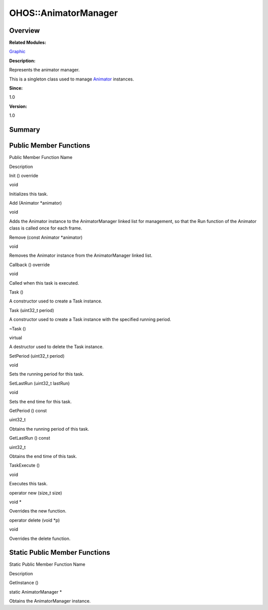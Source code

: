 OHOS::AnimatorManager
=====================

**Overview**\ 
--------------

**Related Modules:**

`Graphic <graphic.rst>`__

**Description:**

Represents the animator manager.

This is a singleton class used to manage `Animator <ohos-animator.rst>`__
instances.

**Since:**

1.0

**Version:**

1.0

**Summary**\ 
-------------

Public Member Functions
-----------------------

.. raw:: html

   <table>

.. raw:: html

   <thead align="left">

.. raw:: html

   <tr id="row770858527093533">

.. raw:: html

   <th class="cellrowborder" valign="top" width="50%" id="mcps1.1.3.1.1">

.. raw:: html

   <p id="p1724912350093533">

Public Member Function Name

.. raw:: html

   </p>

.. raw:: html

   </th>

.. raw:: html

   <th class="cellrowborder" valign="top" width="50%" id="mcps1.1.3.1.2">

.. raw:: html

   <p id="p211534954093533">

Description

.. raw:: html

   </p>

.. raw:: html

   </th>

.. raw:: html

   </tr>

.. raw:: html

   </thead>

.. raw:: html

   <tbody>

.. raw:: html

   <tr id="row954887438093533">

.. raw:: html

   <td class="cellrowborder" valign="top" width="50%" headers="mcps1.1.3.1.1 ">

.. raw:: html

   <p id="p1535420209093533">

Init () override

.. raw:: html

   </p>

.. raw:: html

   </td>

.. raw:: html

   <td class="cellrowborder" valign="top" width="50%" headers="mcps1.1.3.1.2 ">

.. raw:: html

   <p id="p367563359093533">

void

.. raw:: html

   </p>

.. raw:: html

   <p id="p17979688093533">

Initializes this task.

.. raw:: html

   </p>

.. raw:: html

   </td>

.. raw:: html

   </tr>

.. raw:: html

   <tr id="row2106032140093533">

.. raw:: html

   <td class="cellrowborder" valign="top" width="50%" headers="mcps1.1.3.1.1 ">

.. raw:: html

   <p id="p1985755771093533">

Add (Animator \*animator)

.. raw:: html

   </p>

.. raw:: html

   </td>

.. raw:: html

   <td class="cellrowborder" valign="top" width="50%" headers="mcps1.1.3.1.2 ">

.. raw:: html

   <p id="p202529236093533">

void

.. raw:: html

   </p>

.. raw:: html

   <p id="p1947021255093533">

Adds the Animator instance to the AnimatorManager linked list for
management, so that the Run function of the Animator class is called
once for each frame.

.. raw:: html

   </p>

.. raw:: html

   </td>

.. raw:: html

   </tr>

.. raw:: html

   <tr id="row1072683168093533">

.. raw:: html

   <td class="cellrowborder" valign="top" width="50%" headers="mcps1.1.3.1.1 ">

.. raw:: html

   <p id="p770927516093533">

Remove (const Animator \*animator)

.. raw:: html

   </p>

.. raw:: html

   </td>

.. raw:: html

   <td class="cellrowborder" valign="top" width="50%" headers="mcps1.1.3.1.2 ">

.. raw:: html

   <p id="p1314260256093533">

void

.. raw:: html

   </p>

.. raw:: html

   <p id="p1821058985093533">

Removes the Animator instance from the AnimatorManager linked list.

.. raw:: html

   </p>

.. raw:: html

   </td>

.. raw:: html

   </tr>

.. raw:: html

   <tr id="row2094524023093533">

.. raw:: html

   <td class="cellrowborder" valign="top" width="50%" headers="mcps1.1.3.1.1 ">

.. raw:: html

   <p id="p1751383365093533">

Callback () override

.. raw:: html

   </p>

.. raw:: html

   </td>

.. raw:: html

   <td class="cellrowborder" valign="top" width="50%" headers="mcps1.1.3.1.2 ">

.. raw:: html

   <p id="p1123800467093533">

void

.. raw:: html

   </p>

.. raw:: html

   <p id="p1551878621093533">

Called when this task is executed.

.. raw:: html

   </p>

.. raw:: html

   </td>

.. raw:: html

   </tr>

.. raw:: html

   <tr id="row1812527650093533">

.. raw:: html

   <td class="cellrowborder" valign="top" width="50%" headers="mcps1.1.3.1.1 ">

.. raw:: html

   <p id="p1039665737093533">

Task ()

.. raw:: html

   </p>

.. raw:: html

   </td>

.. raw:: html

   <td class="cellrowborder" valign="top" width="50%" headers="mcps1.1.3.1.2 ">

.. raw:: html

   <p id="p170938497093533">

.. raw:: html

   </p>

.. raw:: html

   <p id="p2124397183093533">

A constructor used to create a Task instance.

.. raw:: html

   </p>

.. raw:: html

   </td>

.. raw:: html

   </tr>

.. raw:: html

   <tr id="row51177651093533">

.. raw:: html

   <td class="cellrowborder" valign="top" width="50%" headers="mcps1.1.3.1.1 ">

.. raw:: html

   <p id="p2015795844093533">

Task (uint32_t period)

.. raw:: html

   </p>

.. raw:: html

   </td>

.. raw:: html

   <td class="cellrowborder" valign="top" width="50%" headers="mcps1.1.3.1.2 ">

.. raw:: html

   <p id="p1588570952093533">

.. raw:: html

   </p>

.. raw:: html

   <p id="p991039763093533">

A constructor used to create a Task instance with the specified running
period.

.. raw:: html

   </p>

.. raw:: html

   </td>

.. raw:: html

   </tr>

.. raw:: html

   <tr id="row942347399093533">

.. raw:: html

   <td class="cellrowborder" valign="top" width="50%" headers="mcps1.1.3.1.1 ">

.. raw:: html

   <p id="p463804929093533">

~Task ()

.. raw:: html

   </p>

.. raw:: html

   </td>

.. raw:: html

   <td class="cellrowborder" valign="top" width="50%" headers="mcps1.1.3.1.2 ">

.. raw:: html

   <p id="p443200735093533">

virtual

.. raw:: html

   </p>

.. raw:: html

   <p id="p1902405927093533">

A destructor used to delete the Task instance.

.. raw:: html

   </p>

.. raw:: html

   </td>

.. raw:: html

   </tr>

.. raw:: html

   <tr id="row449703037093533">

.. raw:: html

   <td class="cellrowborder" valign="top" width="50%" headers="mcps1.1.3.1.1 ">

.. raw:: html

   <p id="p862144329093533">

SetPeriod (uint32_t period)

.. raw:: html

   </p>

.. raw:: html

   </td>

.. raw:: html

   <td class="cellrowborder" valign="top" width="50%" headers="mcps1.1.3.1.2 ">

.. raw:: html

   <p id="p126358557093533">

void

.. raw:: html

   </p>

.. raw:: html

   <p id="p990924806093533">

Sets the running period for this task.

.. raw:: html

   </p>

.. raw:: html

   </td>

.. raw:: html

   </tr>

.. raw:: html

   <tr id="row420857871093533">

.. raw:: html

   <td class="cellrowborder" valign="top" width="50%" headers="mcps1.1.3.1.1 ">

.. raw:: html

   <p id="p1863720069093533">

SetLastRun (uint32_t lastRun)

.. raw:: html

   </p>

.. raw:: html

   </td>

.. raw:: html

   <td class="cellrowborder" valign="top" width="50%" headers="mcps1.1.3.1.2 ">

.. raw:: html

   <p id="p532516848093533">

void

.. raw:: html

   </p>

.. raw:: html

   <p id="p136101983093533">

Sets the end time for this task.

.. raw:: html

   </p>

.. raw:: html

   </td>

.. raw:: html

   </tr>

.. raw:: html

   <tr id="row1121626971093533">

.. raw:: html

   <td class="cellrowborder" valign="top" width="50%" headers="mcps1.1.3.1.1 ">

.. raw:: html

   <p id="p1107668480093533">

GetPeriod () const

.. raw:: html

   </p>

.. raw:: html

   </td>

.. raw:: html

   <td class="cellrowborder" valign="top" width="50%" headers="mcps1.1.3.1.2 ">

.. raw:: html

   <p id="p2075357122093533">

uint32_t

.. raw:: html

   </p>

.. raw:: html

   <p id="p699998033093533">

Obtains the running period of this task.

.. raw:: html

   </p>

.. raw:: html

   </td>

.. raw:: html

   </tr>

.. raw:: html

   <tr id="row561375979093533">

.. raw:: html

   <td class="cellrowborder" valign="top" width="50%" headers="mcps1.1.3.1.1 ">

.. raw:: html

   <p id="p1892648586093533">

GetLastRun () const

.. raw:: html

   </p>

.. raw:: html

   </td>

.. raw:: html

   <td class="cellrowborder" valign="top" width="50%" headers="mcps1.1.3.1.2 ">

.. raw:: html

   <p id="p1121740476093533">

uint32_t

.. raw:: html

   </p>

.. raw:: html

   <p id="p282326573093533">

Obtains the end time of this task.

.. raw:: html

   </p>

.. raw:: html

   </td>

.. raw:: html

   </tr>

.. raw:: html

   <tr id="row1955133182093533">

.. raw:: html

   <td class="cellrowborder" valign="top" width="50%" headers="mcps1.1.3.1.1 ">

.. raw:: html

   <p id="p1812211053093533">

TaskExecute ()

.. raw:: html

   </p>

.. raw:: html

   </td>

.. raw:: html

   <td class="cellrowborder" valign="top" width="50%" headers="mcps1.1.3.1.2 ">

.. raw:: html

   <p id="p659117163093533">

void

.. raw:: html

   </p>

.. raw:: html

   <p id="p1115722560093533">

Executes this task.

.. raw:: html

   </p>

.. raw:: html

   </td>

.. raw:: html

   </tr>

.. raw:: html

   <tr id="row254601850093533">

.. raw:: html

   <td class="cellrowborder" valign="top" width="50%" headers="mcps1.1.3.1.1 ">

.. raw:: html

   <p id="p1607328664093533">

operator new (size_t size)

.. raw:: html

   </p>

.. raw:: html

   </td>

.. raw:: html

   <td class="cellrowborder" valign="top" width="50%" headers="mcps1.1.3.1.2 ">

.. raw:: html

   <p id="p975490804093533">

void \*

.. raw:: html

   </p>

.. raw:: html

   <p id="p1869234078093533">

Overrides the new function.

.. raw:: html

   </p>

.. raw:: html

   </td>

.. raw:: html

   </tr>

.. raw:: html

   <tr id="row2039819565093533">

.. raw:: html

   <td class="cellrowborder" valign="top" width="50%" headers="mcps1.1.3.1.1 ">

.. raw:: html

   <p id="p2011716326093533">

operator delete (void \*p)

.. raw:: html

   </p>

.. raw:: html

   </td>

.. raw:: html

   <td class="cellrowborder" valign="top" width="50%" headers="mcps1.1.3.1.2 ">

.. raw:: html

   <p id="p12672142093533">

void

.. raw:: html

   </p>

.. raw:: html

   <p id="p48565194093533">

Overrides the delete function.

.. raw:: html

   </p>

.. raw:: html

   </td>

.. raw:: html

   </tr>

.. raw:: html

   </tbody>

.. raw:: html

   </table>

Static Public Member Functions
------------------------------

.. raw:: html

   <table>

.. raw:: html

   <thead align="left">

.. raw:: html

   <tr id="row1598899871093533">

.. raw:: html

   <th class="cellrowborder" valign="top" width="50%" id="mcps1.1.3.1.1">

.. raw:: html

   <p id="p1012947615093533">

Static Public Member Function Name

.. raw:: html

   </p>

.. raw:: html

   </th>

.. raw:: html

   <th class="cellrowborder" valign="top" width="50%" id="mcps1.1.3.1.2">

.. raw:: html

   <p id="p1620998358093533">

Description

.. raw:: html

   </p>

.. raw:: html

   </th>

.. raw:: html

   </tr>

.. raw:: html

   </thead>

.. raw:: html

   <tbody>

.. raw:: html

   <tr id="row224524857093533">

.. raw:: html

   <td class="cellrowborder" valign="top" width="50%" headers="mcps1.1.3.1.1 ">

.. raw:: html

   <p id="p1674860804093533">

GetInstance ()

.. raw:: html

   </p>

.. raw:: html

   </td>

.. raw:: html

   <td class="cellrowborder" valign="top" width="50%" headers="mcps1.1.3.1.2 ">

.. raw:: html

   <p id="p47091306093533">

static AnimatorManager \*

.. raw:: html

   </p>

.. raw:: html

   <p id="p164464888093533">

Obtains the AnimatorManager instance.

.. raw:: html

   </p>

.. raw:: html

   </td>

.. raw:: html

   </tr>

.. raw:: html

   </tbody>

.. raw:: html

   </table>
